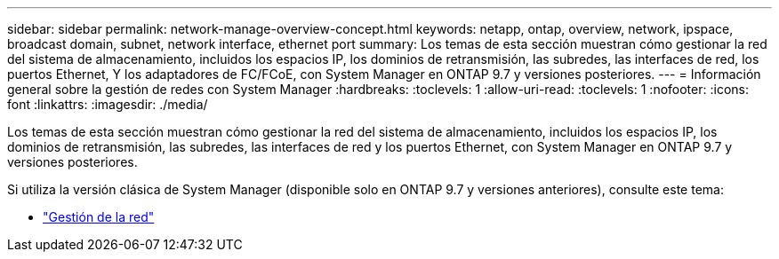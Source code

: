 ---
sidebar: sidebar 
permalink: network-manage-overview-concept.html 
keywords: netapp, ontap, overview, network, ipspace, broadcast domain, subnet, network interface, ethernet port 
summary: Los temas de esta sección muestran cómo gestionar la red del sistema de almacenamiento, incluidos los espacios IP, los dominios de retransmisión, las subredes, las interfaces de red, los puertos Ethernet, Y los adaptadores de FC/FCoE, con System Manager en ONTAP 9.7 y versiones posteriores. 
---
= Información general sobre la gestión de redes con System Manager
:hardbreaks:
:toclevels: 1
:allow-uri-read: 
:toclevels: 1
:nofooter: 
:icons: font
:linkattrs: 
:imagesdir: ./media/


[role="lead"]
Los temas de esta sección muestran cómo gestionar la red del sistema de almacenamiento, incluidos los espacios IP, los dominios de retransmisión, las subredes, las interfaces de red y los puertos Ethernet, con System Manager en ONTAP 9.7 y versiones posteriores.

Si utiliza la versión clásica de System Manager (disponible solo en ONTAP 9.7 y versiones anteriores), consulte este tema:

* https://docs.netapp.com/us-en/ontap-sm-classic/online-help-96-97/concept_managing_network.html["Gestión de la red"^]

